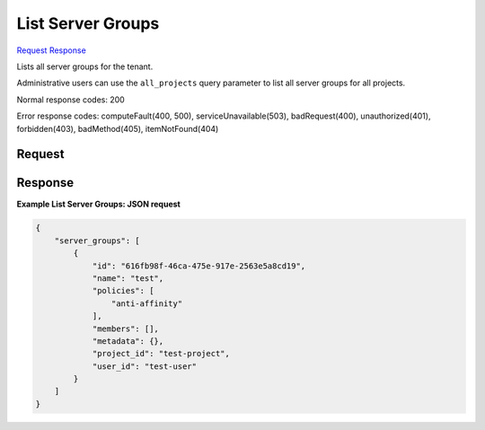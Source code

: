 
List Server Groups
==================

`Request <GET_list_server_groups_v2.1_tenant_id_os-server-groups.rst#request>`__
`Response <GET_list_server_groups_v2.1_tenant_id_os-server-groups.rst#response>`__

.. rest_method:: GET /v2.1/{tenant_id}/os-server-groups

Lists all server groups for the tenant.

Administrative users can use the ``all_projects`` query parameter to list all server groups for all projects.



Normal response codes: 200

Error response codes: computeFault(400, 500), serviceUnavailable(503), badRequest(400),
unauthorized(401), forbidden(403), badMethod(405), itemNotFound(404)

Request
^^^^^^^


.. rest_parameters:: listServerGroups.yaml

	- all_projects: all_projects






Response
^^^^^^^^


.. rest_parameters:: listServerGroups.yaml

	- server_groups: server_groups
	- id: id
	- name: name
	- policies: policies
	- members: members
	- metadata: metadata
	- project_id: project_id
	- user_id: user_id




**Example List Server Groups: JSON request**


.. code::

    {
        "server_groups": [
            {
                "id": "616fb98f-46ca-475e-917e-2563e5a8cd19",
                "name": "test",
                "policies": [
                    "anti-affinity"
                ],
                "members": [],
                "metadata": {},
                "project_id": "test-project",
                "user_id": "test-user"
            }
        ]
    }
    

